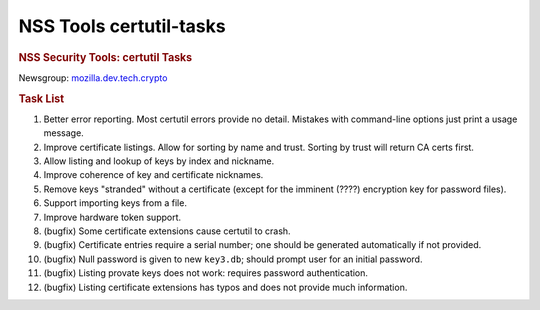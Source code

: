 .. _mozilla_projects_nss_tools_nss_tools_certutil-tasks:

NSS Tools certutil-tasks
========================

.. container::

   .. rubric:: NSS Security Tools: certutil Tasks
      :name: NSS_Security_Tools_certutil_Tasks

   | Newsgroup: `mozilla.dev.tech.crypto <news://news.mozilla.org/mozilla.dev.tech.crypto>`__

   .. rubric:: Task List
      :name: Task_List

   #. Better error reporting. Most certutil errors provide no detail. Mistakes with command-line
      options just print a usage message.
   #. Improve certificate listings. Allow for sorting by name and trust. Sorting by trust will
      return CA certs first.
   #. Allow listing and lookup of keys by index and nickname.
   #. Improve coherence of key and certificate nicknames.
   #. Remove keys "stranded" without a certificate (except for the imminent (????) encryption key
      for password files).
   #. Support importing keys from a file.
   #. Improve hardware token support.
   #. (bugfix) Some certificate extensions cause certutil to crash.
   #. (bugfix) Certificate entries require a serial number; one should be generated automatically if
      not provided.
   #. (bugfix) Null password is given to new ``key3.db``; should prompt user for an initial
      password.
   #. (bugfix) Listing provate keys does not work: requires password authentication.
   #. (bugfix) Listing certificate extensions has typos and does not provide much information.